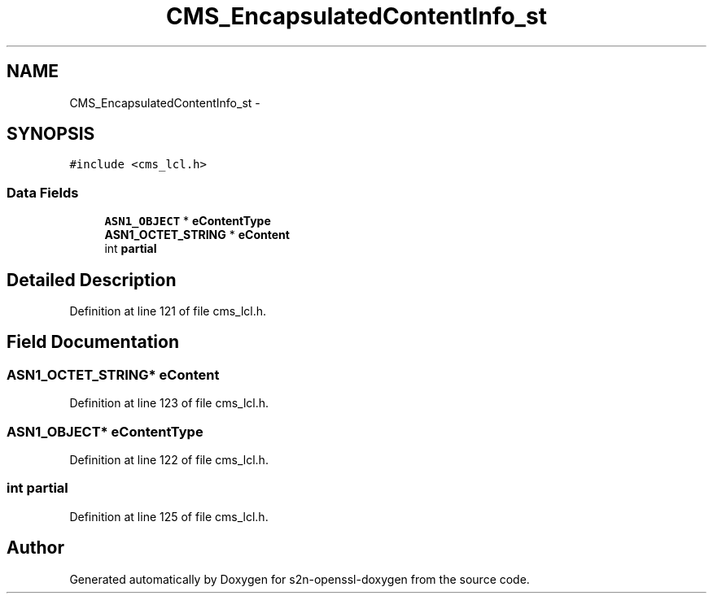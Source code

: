 .TH "CMS_EncapsulatedContentInfo_st" 3 "Thu Jun 30 2016" "s2n-openssl-doxygen" \" -*- nroff -*-
.ad l
.nh
.SH NAME
CMS_EncapsulatedContentInfo_st \- 
.SH SYNOPSIS
.br
.PP
.PP
\fC#include <cms_lcl\&.h>\fP
.SS "Data Fields"

.in +1c
.ti -1c
.RI "\fBASN1_OBJECT\fP * \fBeContentType\fP"
.br
.ti -1c
.RI "\fBASN1_OCTET_STRING\fP * \fBeContent\fP"
.br
.ti -1c
.RI "int \fBpartial\fP"
.br
.in -1c
.SH "Detailed Description"
.PP 
Definition at line 121 of file cms_lcl\&.h\&.
.SH "Field Documentation"
.PP 
.SS "\fBASN1_OCTET_STRING\fP* eContent"

.PP
Definition at line 123 of file cms_lcl\&.h\&.
.SS "\fBASN1_OBJECT\fP* eContentType"

.PP
Definition at line 122 of file cms_lcl\&.h\&.
.SS "int partial"

.PP
Definition at line 125 of file cms_lcl\&.h\&.

.SH "Author"
.PP 
Generated automatically by Doxygen for s2n-openssl-doxygen from the source code\&.

